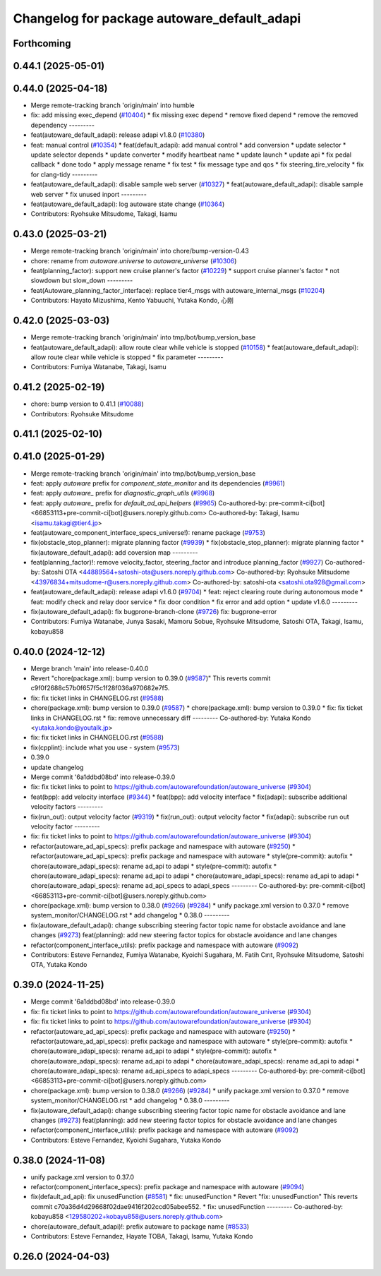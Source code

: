^^^^^^^^^^^^^^^^^^^^^^^^^^^^^^^^^^^^^^^^^^^^
Changelog for package autoware_default_adapi
^^^^^^^^^^^^^^^^^^^^^^^^^^^^^^^^^^^^^^^^^^^^

Forthcoming
-----------

0.44.1 (2025-05-01)
-------------------

0.44.0 (2025-04-18)
-------------------
* Merge remote-tracking branch 'origin/main' into humble
* fix: add missing exec_depend (`#10404 <https://github.com/autowarefoundation/autoware_universe/issues/10404>`_)
  * fix missing exec depend
  * remove fixed depend
  * remove the removed dependency
  ---------
* feat(autoware_default_adapi): release adapi v1.8.0 (`#10380 <https://github.com/autowarefoundation/autoware_universe/issues/10380>`_)
* feat: manual control (`#10354 <https://github.com/autowarefoundation/autoware_universe/issues/10354>`_)
  * feat(default_adapi): add manual control
  * add conversion
  * update selector
  * update selector depends
  * update converter
  * modify heartbeat name
  * update launch
  * update api
  * fix pedal callback
  * done todo
  * apply message rename
  * fix test
  * fix message type and qos
  * fix steering_tire_velocity
  * fix for clang-tidy
  ---------
* feat(autoware_default_adapi): disable sample web server (`#10327 <https://github.com/autowarefoundation/autoware_universe/issues/10327>`_)
  * feat(autoware_default_adapi): disable sample web server
  * fix unused inport
  ---------
* feat(autoware_default_adapi): log autoware state change (`#10364 <https://github.com/autowarefoundation/autoware_universe/issues/10364>`_)
* Contributors: Ryohsuke Mitsudome, Takagi, Isamu

0.43.0 (2025-03-21)
-------------------
* Merge remote-tracking branch 'origin/main' into chore/bump-version-0.43
* chore: rename from `autoware.universe` to `autoware_universe` (`#10306 <https://github.com/autowarefoundation/autoware_universe/issues/10306>`_)
* feat(planning_factor): support new cruise planner's factor (`#10229 <https://github.com/autowarefoundation/autoware_universe/issues/10229>`_)
  * support cruise planner's factor
  * not slowdown but slow_down
  ---------
* feat(Autoware_planning_factor_interface): replace tier4_msgs with autoware_internal_msgs (`#10204 <https://github.com/autowarefoundation/autoware_universe/issues/10204>`_)
* Contributors: Hayato Mizushima, Kento Yabuuchi, Yutaka Kondo, 心刚

0.42.0 (2025-03-03)
-------------------
* Merge remote-tracking branch 'origin/main' into tmp/bot/bump_version_base
* feat(autoware_default_adapi): allow route clear while vehicle is stopped (`#10158 <https://github.com/autowarefoundation/autoware_universe/issues/10158>`_)
  * feat(autoware_default_adapi): allow route clear while vehicle is stopped
  * fix parameter
  ---------
* Contributors: Fumiya Watanabe, Takagi, Isamu

0.41.2 (2025-02-19)
-------------------
* chore: bump version to 0.41.1 (`#10088 <https://github.com/autowarefoundation/autoware_universe/issues/10088>`_)
* Contributors: Ryohsuke Mitsudome

0.41.1 (2025-02-10)
-------------------

0.41.0 (2025-01-29)
-------------------
* Merge remote-tracking branch 'origin/main' into tmp/bot/bump_version_base
* feat: apply `autoware` prefix for `component_state_monitor` and its dependencies (`#9961 <https://github.com/autowarefoundation/autoware_universe/issues/9961>`_)
* feat: apply `autoware\_` prefix for `diagnostic_graph_utils` (`#9968 <https://github.com/autowarefoundation/autoware_universe/issues/9968>`_)
* feat: apply `autoware\_` prefix for `default_ad_api_helpers` (`#9965 <https://github.com/autowarefoundation/autoware_universe/issues/9965>`_)
  Co-authored-by: pre-commit-ci[bot] <66853113+pre-commit-ci[bot]@users.noreply.github.com>
  Co-authored-by: Takagi, Isamu <isamu.takagi@tier4.jp>
* feat(autoware_component_interface_specs_universe!): rename package (`#9753 <https://github.com/autowarefoundation/autoware_universe/issues/9753>`_)
* fix(obstacle_stop_planner): migrate planning factor (`#9939 <https://github.com/autowarefoundation/autoware_universe/issues/9939>`_)
  * fix(obstacle_stop_planner): migrate planning factor
  * fix(autoware_default_adapi): add coversion map
  ---------
* feat(planning_factor)!: remove velocity_factor, steering_factor and introduce planning_factor (`#9927 <https://github.com/autowarefoundation/autoware_universe/issues/9927>`_)
  Co-authored-by: Satoshi OTA <44889564+satoshi-ota@users.noreply.github.com>
  Co-authored-by: Ryohsuke Mitsudome <43976834+mitsudome-r@users.noreply.github.com>
  Co-authored-by: satoshi-ota <satoshi.ota928@gmail.com>
* feat(autoware_default_adapi): release adapi v1.6.0 (`#9704 <https://github.com/autowarefoundation/autoware_universe/issues/9704>`_)
  * feat: reject clearing route during autonomous mode
  * feat: modify check and relay door service
  * fix door condition
  * fix error and add option
  * update v1.6.0
  ---------
* fix(autoware_default_adapi): fix bugprone-branch-clone (`#9726 <https://github.com/autowarefoundation/autoware_universe/issues/9726>`_)
  fix: bugprone-error
* Contributors: Fumiya Watanabe, Junya Sasaki, Mamoru Sobue, Ryohsuke Mitsudome, Satoshi OTA, Takagi, Isamu, kobayu858

0.40.0 (2024-12-12)
-------------------
* Merge branch 'main' into release-0.40.0
* Revert "chore(package.xml): bump version to 0.39.0 (`#9587 <https://github.com/autowarefoundation/autoware_universe/issues/9587>`_)"
  This reverts commit c9f0f2688c57b0f657f5c1f28f036a970682e7f5.
* fix: fix ticket links in CHANGELOG.rst (`#9588 <https://github.com/autowarefoundation/autoware_universe/issues/9588>`_)
* chore(package.xml): bump version to 0.39.0 (`#9587 <https://github.com/autowarefoundation/autoware_universe/issues/9587>`_)
  * chore(package.xml): bump version to 0.39.0
  * fix: fix ticket links in CHANGELOG.rst
  * fix: remove unnecessary diff
  ---------
  Co-authored-by: Yutaka Kondo <yutaka.kondo@youtalk.jp>
* fix: fix ticket links in CHANGELOG.rst (`#9588 <https://github.com/autowarefoundation/autoware_universe/issues/9588>`_)
* fix(cpplint): include what you use - system (`#9573 <https://github.com/autowarefoundation/autoware_universe/issues/9573>`_)
* 0.39.0
* update changelog
* Merge commit '6a1ddbd08bd' into release-0.39.0
* fix: fix ticket links to point to https://github.com/autowarefoundation/autoware_universe (`#9304 <https://github.com/autowarefoundation/autoware_universe/issues/9304>`_)
* feat(bpp): add velocity interface (`#9344 <https://github.com/autowarefoundation/autoware_universe/issues/9344>`_)
  * feat(bpp): add velocity interface
  * fix(adapi): subscribe additional velocity factors
  ---------
* fix(run_out): output velocity factor (`#9319 <https://github.com/autowarefoundation/autoware_universe/issues/9319>`_)
  * fix(run_out): output velocity factor
  * fix(adapi): subscribe run out velocity factor
  ---------
* fix: fix ticket links to point to https://github.com/autowarefoundation/autoware_universe (`#9304 <https://github.com/autowarefoundation/autoware_universe/issues/9304>`_)
* refactor(autoware_ad_api_specs): prefix package and namespace with autoware (`#9250 <https://github.com/autowarefoundation/autoware_universe/issues/9250>`_)
  * refactor(autoware_ad_api_specs): prefix package and namespace with autoware
  * style(pre-commit): autofix
  * chore(autoware_adapi_specs): rename ad_api to adapi
  * style(pre-commit): autofix
  * chore(autoware_adapi_specs): rename ad_api to adapi
  * chore(autoware_adapi_specs): rename ad_api to adapi
  * chore(autoware_adapi_specs): rename ad_api_specs to adapi_specs
  ---------
  Co-authored-by: pre-commit-ci[bot] <66853113+pre-commit-ci[bot]@users.noreply.github.com>
* chore(package.xml): bump version to 0.38.0 (`#9266 <https://github.com/autowarefoundation/autoware_universe/issues/9266>`_) (`#9284 <https://github.com/autowarefoundation/autoware_universe/issues/9284>`_)
  * unify package.xml version to 0.37.0
  * remove system_monitor/CHANGELOG.rst
  * add changelog
  * 0.38.0
  ---------
* fix(autoware_default_adapi): change subscribing steering factor topic name for obstacle avoidance and lane changes (`#9273 <https://github.com/autowarefoundation/autoware_universe/issues/9273>`_)
  feat(planning): add new steering factor topics for obstacle avoidance and lane changes
* refactor(component_interface_utils): prefix package and namespace with autoware (`#9092 <https://github.com/autowarefoundation/autoware_universe/issues/9092>`_)
* Contributors: Esteve Fernandez, Fumiya Watanabe, Kyoichi Sugahara, M. Fatih Cırıt, Ryohsuke Mitsudome, Satoshi OTA, Yutaka Kondo

0.39.0 (2024-11-25)
-------------------
* Merge commit '6a1ddbd08bd' into release-0.39.0
* fix: fix ticket links to point to https://github.com/autowarefoundation/autoware_universe (`#9304 <https://github.com/autowarefoundation/autoware_universe/issues/9304>`_)
* fix: fix ticket links to point to https://github.com/autowarefoundation/autoware_universe (`#9304 <https://github.com/autowarefoundation/autoware_universe/issues/9304>`_)
* refactor(autoware_ad_api_specs): prefix package and namespace with autoware (`#9250 <https://github.com/autowarefoundation/autoware_universe/issues/9250>`_)
  * refactor(autoware_ad_api_specs): prefix package and namespace with autoware
  * style(pre-commit): autofix
  * chore(autoware_adapi_specs): rename ad_api to adapi
  * style(pre-commit): autofix
  * chore(autoware_adapi_specs): rename ad_api to adapi
  * chore(autoware_adapi_specs): rename ad_api to adapi
  * chore(autoware_adapi_specs): rename ad_api_specs to adapi_specs
  ---------
  Co-authored-by: pre-commit-ci[bot] <66853113+pre-commit-ci[bot]@users.noreply.github.com>
* chore(package.xml): bump version to 0.38.0 (`#9266 <https://github.com/autowarefoundation/autoware_universe/issues/9266>`_) (`#9284 <https://github.com/autowarefoundation/autoware_universe/issues/9284>`_)
  * unify package.xml version to 0.37.0
  * remove system_monitor/CHANGELOG.rst
  * add changelog
  * 0.38.0
  ---------
* fix(autoware_default_adapi): change subscribing steering factor topic name for obstacle avoidance and lane changes (`#9273 <https://github.com/autowarefoundation/autoware_universe/issues/9273>`_)
  feat(planning): add new steering factor topics for obstacle avoidance and lane changes
* refactor(component_interface_utils): prefix package and namespace with autoware (`#9092 <https://github.com/autowarefoundation/autoware_universe/issues/9092>`_)
* Contributors: Esteve Fernandez, Kyoichi Sugahara, Yutaka Kondo

0.38.0 (2024-11-08)
-------------------
* unify package.xml version to 0.37.0
* refactor(component_interface_specs): prefix package and namespace with autoware (`#9094 <https://github.com/autowarefoundation/autoware_universe/issues/9094>`_)
* fix(default_ad_api): fix unusedFunction (`#8581 <https://github.com/autowarefoundation/autoware_universe/issues/8581>`_)
  * fix: unusedFunction
  * Revert "fix: unusedFunction"
  This reverts commit c70a36d4d29668f02dae9416f202ccd05abee552.
  * fix: unusedFunction
  ---------
  Co-authored-by: kobayu858 <129580202+kobayu858@users.noreply.github.com>
* chore(autoware_default_adapi)!: prefix autoware to package name (`#8533 <https://github.com/autowarefoundation/autoware_universe/issues/8533>`_)
* Contributors: Esteve Fernandez, Hayate TOBA, Takagi, Isamu, Yutaka Kondo

0.26.0 (2024-04-03)
-------------------
